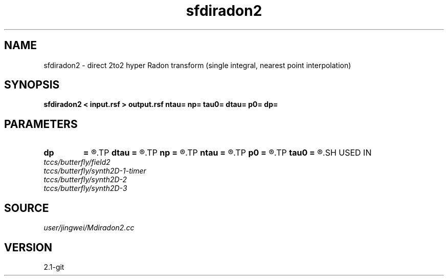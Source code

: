 .TH sfdiradon2 1  "APRIL 2019" Madagascar "Madagascar Manuals"
.SH NAME
sfdiradon2 \- direct 2to2 hyper Radon transform (single integral, nearest point interpolation)
.SH SYNOPSIS
.B sfdiradon2 < input.rsf > output.rsf ntau= np= tau0= dtau= p0= dp=
.SH PARAMETERS
.PD 0
.TP
.I        
.B dp
.B =
.R  
.TP
.I        
.B dtau
.B =
.R  
.TP
.I        
.B np
.B =
.R  
.TP
.I        
.B ntau
.B =
.R  
.TP
.I        
.B p0
.B =
.R  
.TP
.I        
.B tau0
.B =
.R  
.SH USED IN
.TP
.I tccs/butterfly/field2
.TP
.I tccs/butterfly/synth2D-1-timer
.TP
.I tccs/butterfly/synth2D-2
.TP
.I tccs/butterfly/synth2D-3
.SH SOURCE
.I user/jingwei/Mdiradon2.cc
.SH VERSION
2.1-git
